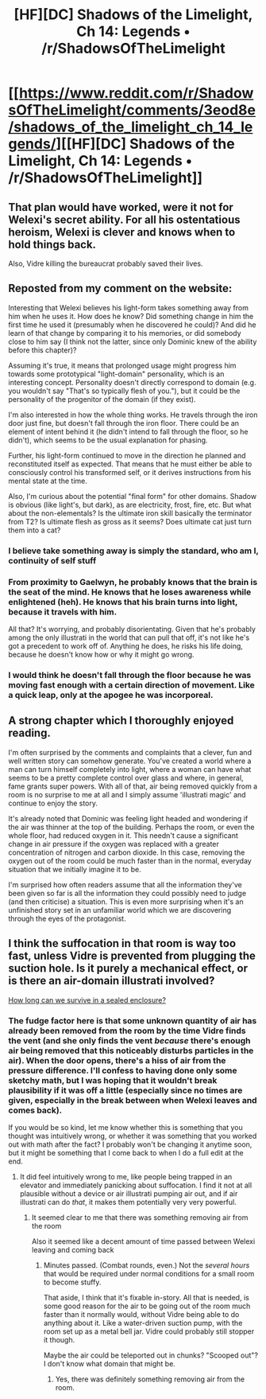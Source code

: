 #+TITLE: [HF][DC] Shadows of the Limelight, Ch 14: Legends • /r/ShadowsOfTheLimelight

* [[https://www.reddit.com/r/ShadowsOfTheLimelight/comments/3eod8e/shadows_of_the_limelight_ch_14_legends/][[HF][DC] Shadows of the Limelight, Ch 14: Legends • /r/ShadowsOfTheLimelight]]
:PROPERTIES:
:Author: alexanderwales
:Score: 21
:DateUnix: 1437931783.0
:DateShort: 2015-Jul-26
:END:

** That plan would have worked, were it not for Welexi's secret ability. For all his ostentatious heroism, Welexi is clever and knows when to hold things back.

Also, Vidre killing the bureaucrat probably saved their lives.
:PROPERTIES:
:Author: blazinghand
:Score: 9
:DateUnix: 1437953923.0
:DateShort: 2015-Jul-27
:END:


** Reposted from my comment on the website:

Interesting that Welexi believes his light-form takes something away from him when he uses it. How does he know? Did something change in him the first time he used it (presumably when he discovered he could)? And did he learn of that change by comparing it to his memories, or did somebody close to him say (I think not the latter, since only Dominic knew of the ability before this chapter)?

Assuming it's true, it means that prolonged usage might progress him towards some prototypical "light-domain" personality, which is an interesting concept. Personality doesn't directly correspond to domain (e.g. you wouldn't say "That's so typically flesh of you."), but it could be the personality of the progenitor of the domain (if they exist).

I'm also interested in how the whole thing works. He travels through the iron door just fine, but doesn't fall through the iron floor. There could be an element of intent behind it (he didn't intend to fall through the floor, so he didn't), which seems to be the usual explanation for phasing.

Further, his light-form continued to move in the direction he planned and reconstituted itself as expected. That means that he must either be able to consciously control his transformed self, or it derives instructions from his mental state at the time.

Also, I'm curious about the potential "final form" for other domains. Shadow is obvious (like light's, but dark), as are electricity, frost, fire, etc. But what about the non-elementals? Is the ultimate iron skill basically the terminator from T2? Is ultimate flesh as gross as it seems? Does ultimate cat just turn them into a cat?
:PROPERTIES:
:Author: ZeroNihilist
:Score: 4
:DateUnix: 1437935981.0
:DateShort: 2015-Jul-26
:END:

*** I believe take something away is simply the standard, who am I, continuity of self stuff
:PROPERTIES:
:Author: RMcD94
:Score: 6
:DateUnix: 1437946923.0
:DateShort: 2015-Jul-27
:END:


*** From proximity to Gaelwyn, he probably knows that the brain is the seat of the mind. He knows that he loses awareness while enlightened (heh). He knows that his brain turns into light, because it travels with him.

All that? It's worrying, and probably disorientating. Given that he's probably among the only illustrati in the world that can pull that off, it's not like he's got a precedent to work off of. Anything he does, he risks his life doing, because he doesn't know how or why it might go wrong.
:PROPERTIES:
:Score: 5
:DateUnix: 1437974485.0
:DateShort: 2015-Jul-27
:END:


*** I would think he doesn't fall through the floor because he was moving fast enough with a certain direction of movement. Like a quick leap, only at the apogee he was incorporeal.
:PROPERTIES:
:Author: biomatter
:Score: 2
:DateUnix: 1438000039.0
:DateShort: 2015-Jul-27
:END:


** A strong chapter which I thoroughly enjoyed reading.

I'm often surprised by the comments and complaints that a clever, fun and well written story can somehow generate. You've created a world where a man can turn himself completely into light, where a woman can have what seems to be a pretty complete control over glass and where, in general, fame grants super powers. With all of that, air being removed quickly from a room is no surprise to me at all and I simply assume 'illustrati magic' and continue to enjoy the story.

It's already noted that Dominic was feeling light headed and wondering if the air was thinner at the top of the building. Perhaps the room, or even the whole floor, had reduced oxygen in it. This needn't cause a significant change in air pressure if the oxygen was replaced with a greater concentration of nitrogen and carbon dioxide. In this case, removing the oxygen out of the room could be much faster than in the normal, everyday situation that we initially imagine it to be.

I'm surprised how often readers assume that all the information they've been given so far is all the information they could possibly need to judge (and then criticise) a situation. This is even more surprising when it's an unfinished story set in an unfamiliar world which we are discovering through the eyes of the protagonist.
:PROPERTIES:
:Author: CMEast
:Score: 3
:DateUnix: 1438070814.0
:DateShort: 2015-Jul-28
:END:


** I think the suffocation in that room is way too fast, unless Vidre is prevented from plugging the suction hole. Is it purely a mechanical effect, or is there an air-domain illustrati involved?

[[http://www-das.uwyo.edu/%7Egeerts/cwx/notes/chap01/ox_exer.html][How long can we survive in a sealed enclosure?]]
:PROPERTIES:
:Author: aeschenkarnos
:Score: 2
:DateUnix: 1437981148.0
:DateShort: 2015-Jul-27
:END:

*** The fudge factor here is that some unknown quantity of air has already been removed from the room by the time Vidre finds the vent (and she only finds the vent /because/ there's enough air being removed that this noticeably disturbs particles in the air). When the door opens, there's a hiss of air from the pressure difference. I'll confess to having done only some sketchy math, but I was hoping that it wouldn't break plausibility if it was off a little (especially since no times are given, especially in the break between when Welexi leaves and comes back).

If you would be so kind, let me know whether this is something that you thought was intuitively wrong, or whether it was something that you worked out with math after the fact? I probably won't be changing it anytime soon, but it might be something that I come back to when I do a full edit at the end.
:PROPERTIES:
:Author: alexanderwales
:Score: 2
:DateUnix: 1438015418.0
:DateShort: 2015-Jul-27
:END:

**** It did feel intuitively wrong to me, like people being trapped in an elevator and immediately panicking about suffocation. I find it not at all plausible without a device or air illustrati pumping air out, and if air illustrati can do /that/, it makes them potentially very very powerful.
:PROPERTIES:
:Author: aeschenkarnos
:Score: 1
:DateUnix: 1438025777.0
:DateShort: 2015-Jul-28
:END:

***** It seemed clear to me that there was something removing air from the room

Also it seemed like a decent amount of time passed between Welexi leaving and coming back
:PROPERTIES:
:Author: blazinghand
:Score: 1
:DateUnix: 1438043311.0
:DateShort: 2015-Jul-28
:END:

****** Minutes passed. (Combat rounds, even.) Not the /several hours/ that would be required under normal conditions for a small room to become stuffy.

That aside, I think that it's fixable in-story. All that is needed, is some good reason for the air to be going out of the room much faster than it normally would, without Vidre being able to do anything about it. Like a water-driven suction pump, with the room set up as a metal bell jar. Vidre could probably still stopper it though.

Maybe the air could be teleported out in chunks? "Scooped out"? I don't know what domain that might be.
:PROPERTIES:
:Author: aeschenkarnos
:Score: 1
:DateUnix: 1438043862.0
:DateShort: 2015-Jul-28
:END:

******* Yes, there was definitely something removing air from the room.
:PROPERTIES:
:Author: blazinghand
:Score: 2
:DateUnix: 1438047102.0
:DateShort: 2015-Jul-28
:END:
